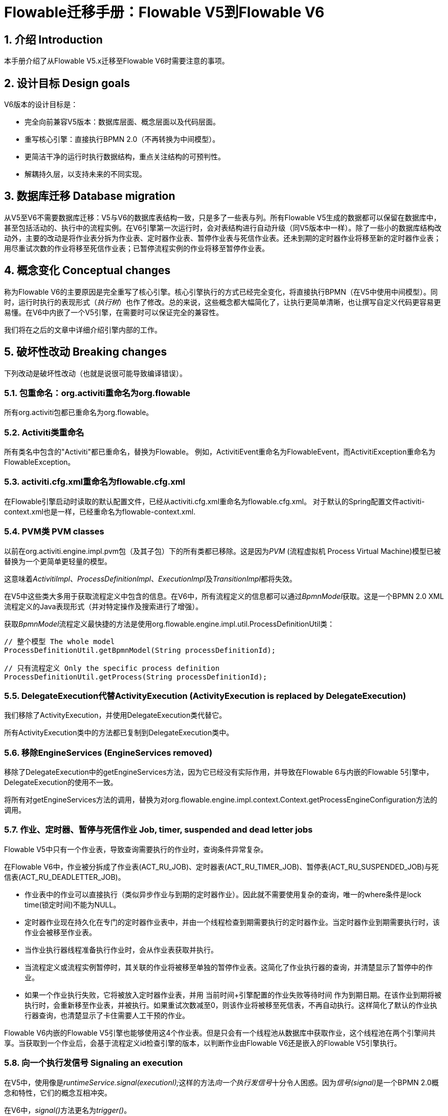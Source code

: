 = Flowable迁移手册：Flowable V5到Flowable V6
:doctype: book
:docinfo1: header
:icons: font
:numbered:
:source-highlighter: pygments.rb
:pygments-css: class
:pygments-linenums-mode: table
:compat-mode:
:nofooter:

== 介绍 Introduction

本手册介绍了从Flowable V5.x迁移至Flowable V6时需要注意的事项。

== 设计目标 Design goals

V6版本的设计目标是：

* 完全向前兼容V5版本：数据库层面、概念层面以及代码层面。
* 重写核心引擎：直接执行BPMN 2.0（不再转换为中间模型）。
* 更简洁干净的运行时执行数据结构，重点关注结构的可预判性。
* 解耦持久层，以支持未来的不同实现。


== 数据库迁移 Database migration

从V5至V6不需要数据库迁移：V5与V6的数据库表结构一致，只是多了一些表与列。所有Flowable V5生成的数据都可以保留在数据库中，甚至包括活动的、执行中的流程实例。在V6引擎第一次运行时，会对表结构进行自动升级（同V5版本中一样）。除了一些小的数据库结构改动外，主要的改动是将作业表分拆为作业表、定时器作业表、暂停作业表与死信作业表。还未到期的定时器作业将移至新的定时器作业表；用尽重试次数的作业将移至死信作业表；已暂停流程实例的作业将移至暂停作业表。

== 概念变化 Conceptual changes

称为Flowable V6的主要原因是完全重写了核心引擎。核心引擎执行的方式已经完全变化，将直接执行BPMN（在V5中使用中间模型）。同时，运行时执行的表现形式（__执行树__）也作了修改。总的来说，这些概念都大幅简化了，让执行更简单清晰，也让撰写自定义代码更容易更易懂。在V6中内嵌了一个V5引擎，在需要时可以保证完全的兼容性。

我们将在之后的文章中详细介绍引擎内部的工作。

== 破坏性改动 Breaking changes

下列改动是破坏性改动（也就是说很可能导致编译错误）。

=== 包重命名：org.activiti重命名为org.flowable

所有org.activiti包都已重命名为org.flowable。

=== Activiti类重命名

所有类名中包含的"Activiti"都已重命名，替换为Flowable。
例如，ActivitiEvent重命名为FlowableEvent，而ActivitiException重命名为FlowableException。

=== activiti.cfg.xml重命名为flowable.cfg.xml

在Flowable引擎启动时读取的默认配置文件，已经从activiti.cfg.xml重命名为flowable.cfg.xml。
对于默认的Spring配置文件activiti-context.xml也是一样，已经重命名为flowable-context.xml.


=== PVM类 PVM classes

以前在org.activiti.engine.impl.pvm包（及其子包）下的所有类都已移除。这是因为__PVM__ (流程虚拟机 Process Virtual Machine)模型已被替换为一个更简单更轻量的模型。

这意味着__ActivitiImpl__、__ProcessDefinitionImpl__、__ExecutionImpl__及__TransitionImpl__都将失效。

在V5中这些类大多用于获取流程定义中包含的信息。在V6中，所有流程定义的信息都可以通过__BpmnModel__获取。这是一个BPMN 2.0 XML流程定义的Java表现形式（并对特定操作及搜索进行了增强）。

获取__BpmnModel__流程定义最快捷的方法是使用org.flowable.engine.impl.util.ProcessDefinitionUtil类：

----
// 整个模型 The whole model
ProcessDefinitionUtil.getBpmnModel(String processDefinitionId);

// 只有流程定义 Only the specific process definition
ProcessDefinitionUtil.getProcess(String processDefinitionId);
----

=== DelegateExecution代替ActivityExecution (ActivityExecution is replaced by DelegateExecution)

我们移除了ActivityExecution，并使用DelegateExecution类代替它。

所有ActivityExecution类中的方法都已复制到DelegateExecution类中。


=== 移除EngineServices (EngineServices removed)

移除了DelegateExecution中的getEngineServices方法，因为它已经没有实际作用，并导致在Flowable 6与内嵌的Flowable 5引擎中，DelegateExecution的使用不一致。

将所有对getEngineServices方法的调用，替换为对org.flowable.engine.impl.context.Context.getProcessEngineConfiguration方法的调用。


=== 作业、定时器、暂停与死信作业 Job, timer, suspended and dead letter jobs

Flowable V5中只有一个作业表，导致查询需要执行的作业时，查询条件异常复杂。

在Flowable V6中，作业被分拆成了作业表(ACT_RU_JOB)、定时器表(ACT_RU_TIMER_JOB)、暂停表(ACT_RU_SUSPENDED_JOB)与死信表(ACT_RU_DEADLETTER_JOB)。

* 作业表中的作业可以直接执行（类似异步作业与到期的定时器作业）。因此就不需要使用复杂的查询，唯一的where条件是lock time(锁定时间)不能为NULL。
* 定时器作业现在持久化在专门的定时器作业表中，并由一个线程检查到期需要执行的定时器作业。当定时器作业到期需要执行时，该作业会被移至作业表。
* 当作业执行器线程准备执行作业时，会从作业表获取并执行。
* 当流程定义或流程实例暂停时，其关联的作业将被移至单独的暂停作业表。这简化了作业执行器的查询，并清楚显示了暂停中的作业。
* 如果一个作业执行失败，它将被放入定时器作业表，并用 当前时间+引擎配置的作业失败等待时间 作为到期日期。在该作业到期将被执行时，会重新移至作业表，并被执行。如果重试次数减至0，则该作业将被移至死信表，不再自动执行。这样简化了默认的作业执行器查询，也清楚显示了卡住需要人工干预的作业。

Flowable V6内嵌的Flowable V5引擎也能够使用这4个作业表。但是只会有一个线程池从数据库中获取作业，这个线程池在两个引擎间共享。当获取到一个作业后，会基于流程定义id检查引擎的版本，以判断作业由Flowable V6还是嵌入的Flowable V5引擎执行。

=== 向一个执行发信号 Signaling an execution

在V5中，使用像是__runtimeService.signal(executionI);__这样的方法__向一个执行发信号__十分令人困惑。因为__信号(signal)__是一个BPMN 2.0概念和特性，它们的概念互相冲突。

在V6中，__signal()__方法更名为__trigger()__。

同时，用于实现可以被外部触发的行为的接口__SignalableActivityBehavior__，也会改名为__TriggerableActivityBehavior__。

=== 受控异常 Checked Exceptions

在V5中，__JavaDelegate__与__FlowableBehavior__之类的代理类在其签名中标示抛出__Exception__。像其他现代框架一样，在V6版本中已经移除了受控异常的使用。

=== 代理类 Delegate classes

__org.flowable.engine.impl.pvm.delegate.ActivityBehavior__的包变更为__org.flowable.engine.impl.delegate__。

从__DelegateExecution__中移除了下列方法：

* end()
* createdExecution()

它们已经用ExecutionEntityManager的调用代替了，可以通过Context.getCommandContext.getExecutionEntityManager()使用。

=== 实体管理器 EntityManagers

在Flowable V5中，所有的实体管理器类（负责持久化，也包含一些逻辑）都没有接口。在V6中，所有的实体类都已经重命名为__Impl__后缀，并提供了不带后缀的接口。也就是说V5的实体管理器类名现在是相应的接口名。

所有的实体管理器接口都扩展了org.flowable.engine.impl.persistence.entity.EntityManager泛型接口。所有的实现类都实现了__AbstractEntityManager__泛型接口。

同时，为了保证一致性：

* UserIdentityManager接口重命名为UserEntityManager
* GroupIdentityManager接口重命名为GroupEntityManager


=== 持久化对象重命名为实体 PersistentObject renamed to Entity

__org.flowable.engine.impl.db.PersistentObject__类重命名为__Entity__，与其他类保持一致（实体管理器类等等）。

所有使用“持久化对象”的相关类也都已经重构为“实体”。


=== 身份逻辑与表的分离 Separation of identity logic and tables

在V5中，身份逻辑及表示流程引擎的必要部分。在V6中，这部分逻辑已经重构为独立的模块，名为__flowable-idm-engine__（其中IDM代表“身份管理(identity management)”）。相关的数据库表由这个引擎管理。为了保证兼容性，在启动流程引擎时，IDM引擎默认启用。可以在流程引擎配置中，将__disableIdmEngine__设置为__true__，以禁用这个引擎。如果禁用了IDM，就不会创建身份数据库表（以__ACT_ID__开头）。如果已经存在这些表，也可以删除。


=== Camel终端改名为flowable (Camel endpoint renamed to flowable)

在使用Flowable Camel模块时，请确保使用flowable终端替代activiti终端。下面的Route作为简单的例子：

[source,java,linenums]
----
public class SimpleCamelCallRoute extends RouteBuilder {

  @Override
  public void configure() throws Exception {
    from("flowable:SimpleCamelCallProcess:simpleCall").to("log:org.flowable.camel.examples.SimpleCamelCall");
  }
}
----

== V5兼容性 V5 compatibility

在迁移至Flowable V6时（基本上就是替换classpath中的JAR包），所有当前的部署与流程定义都将__标记__为__V5版本__的工件。在很多地方（完成一个任务，启动一个新流程实例，指派任务等等）引擎都会检查相关的流程定义是否__标记为V5版本__。若是，则将其执行代理至__内嵌的微型V5引擎__。

也就是说为了简化迁移，可以选择逐步替换：首先在__V5模式__下运行当前的流程定义，直到已经验证并测试其行为与V6版本相同。

默认情况下，嵌入的V5引擎是__禁用的__！要启用它，在引擎配置中添加下列配置：

----
<property name="flowable5CompatibilityEnabled" value="true" />
----

**并且**在classpath中添加**flowable5-compatibility**（手动或通过Maven之类的依赖管理机制）。

如果在特殊的场景下，默认的实现__org.flowable.compatibility.DefaultFlowable5CompatibilityHandler__不满足要求，可以创建自定义的实现。可以将引擎配置中的__flowable5CompatibilityHandlerFactory__参数设置为创建类的全限定类名。这个工厂类需要构造用于处理V5与V6桥接的类实例。

要让一个V5流程定义使用V6引擎运行，只需要重新部署它即可。新的流程实例将会在__V6模式__下运行，而之前的流程实例仍然在__V5模式__下运行。

如果出于某些原因，希望部署的新版流程定义仍然在__V5模式__下运行，可以使用下列代码：

----
repositoryService.createDeployment()
      .addClasspathResource("xyz")
      .deploymentProperty(DeploymentProperties.DEPLOY_AS_FLOWABLE5_PROCESS_DEFINITION, Boolean.TRUE)
      .deploy();
----

如果使用Flowable Spring模块，要使用Flowable V5兼容模式需要进行额外配置：

----
<property name="flowable5CompatibilityEnabled" value="true" />
<property name="flowable5CompatibilityHandlerFactory" ref="flowable5CompabilityFactory" />

....

<bean id="flowable5CompabilityFactory" class="org.flowable.compatibility.spring.SpringFlowable5CompatibilityHandlerFactory" />
----

**并且**在classpath中添加**flowable5-spring**与**flowable5-spring-compatibility** JAR包（手动或通过Maven之类的依赖管理机制）。

